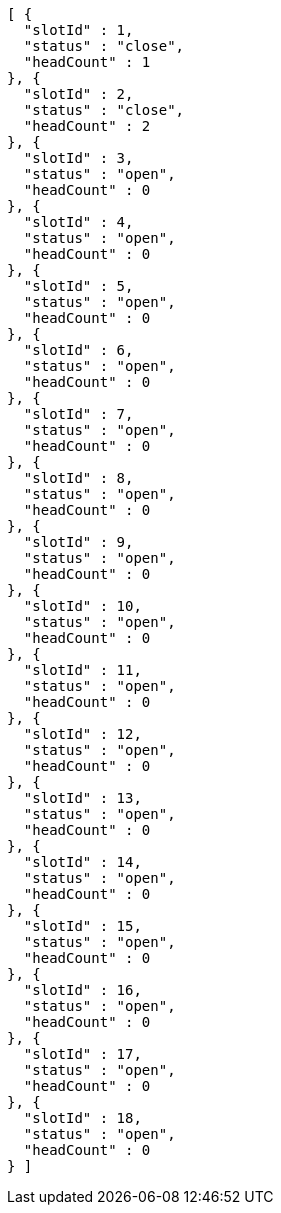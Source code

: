 [source,options="nowrap"]
----
[ {
  "slotId" : 1,
  "status" : "close",
  "headCount" : 1
}, {
  "slotId" : 2,
  "status" : "close",
  "headCount" : 2
}, {
  "slotId" : 3,
  "status" : "open",
  "headCount" : 0
}, {
  "slotId" : 4,
  "status" : "open",
  "headCount" : 0
}, {
  "slotId" : 5,
  "status" : "open",
  "headCount" : 0
}, {
  "slotId" : 6,
  "status" : "open",
  "headCount" : 0
}, {
  "slotId" : 7,
  "status" : "open",
  "headCount" : 0
}, {
  "slotId" : 8,
  "status" : "open",
  "headCount" : 0
}, {
  "slotId" : 9,
  "status" : "open",
  "headCount" : 0
}, {
  "slotId" : 10,
  "status" : "open",
  "headCount" : 0
}, {
  "slotId" : 11,
  "status" : "open",
  "headCount" : 0
}, {
  "slotId" : 12,
  "status" : "open",
  "headCount" : 0
}, {
  "slotId" : 13,
  "status" : "open",
  "headCount" : 0
}, {
  "slotId" : 14,
  "status" : "open",
  "headCount" : 0
}, {
  "slotId" : 15,
  "status" : "open",
  "headCount" : 0
}, {
  "slotId" : 16,
  "status" : "open",
  "headCount" : 0
}, {
  "slotId" : 17,
  "status" : "open",
  "headCount" : 0
}, {
  "slotId" : 18,
  "status" : "open",
  "headCount" : 0
} ]
----